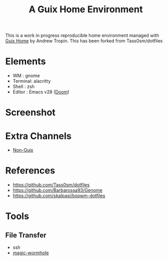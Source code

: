 #+title: A Guix Home Environment

This is a work in progress reproducible home environment managed with [[https://sr.ht/~abcdw/rde/][Guix Home]]
by Andrew Tropin. This has been forked from Tass0sm/dotfiles

* Elements
- WM : gnome
- Terminal: alacritty
- Shell : zsh
- Editor : Emacs v28 ([[https://github.com/doomemacs/doomemacs][Doom]])

* Screenshot
[[file:screenshot.png]]

* Extra Channels
- [[https://gitlab.com/nonguix/nonguix][Non-Guix]]

* References
- https://github.com/Tass0sm/dotfiles
- https://github.com/Barbarossa93/Genome
- https://github.com/skalpasi/bspwm-dotfiles

* Tools
** File Transfer

- ssh
- [[https://github.com/magic-wormhole/magic-wormhole][magic-wormhole]]
